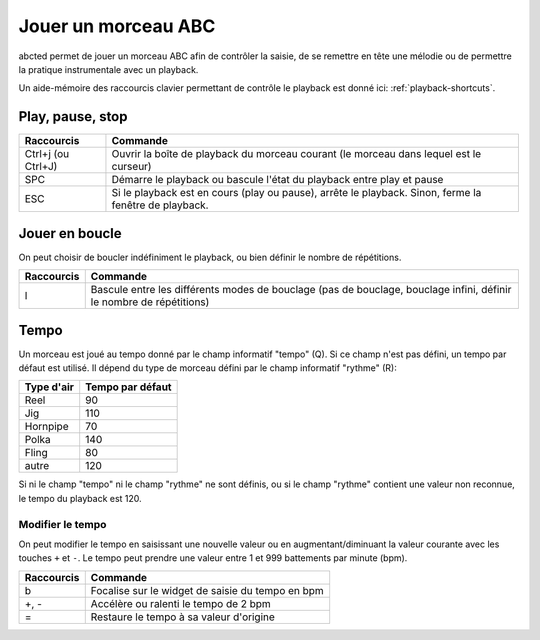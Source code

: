 ====================
Jouer un morceau ABC
====================

abcted permet de jouer un morceau ABC afin de contrôler la saisie, de se
remettre en tête une mélodie ou de permettre la pratique instrumentale avec un
playback.

Un aide-mémoire des raccourcis clavier permettant de contrôle le playback est
donné ici: :ref:`playback-shortcuts`.


Play, pause, stop
=================

+------------------------+-------------------------------------------+
| Raccourcis             | Commande                                  |
+========================+===========================================+
| Ctrl+j (ou Ctrl+J)     | Ouvrir la boîte de playback du morceau    |
|                        | courant (le morceau dans lequel est le    |
|                        | curseur)                                  |
+------------------------+-------------------------------------------+
| SPC                    | Démarre le playback ou bascule l'état du  |
|                        | playback entre play et pause              |
+------------------------+-------------------------------------------+
| ESC                    |Si le playback est en cours (play ou       |
|                        |pause), arrête le playback.  Sinon, ferme  |
|                        |la fenêtre de playback.                    |
+------------------------+-------------------------------------------+


Jouer en boucle
===============

On peut choisir de boucler indéfiniment le playback, ou bien définir le nombre
de répétitions.

+------------------------+-------------------------------------------+
| Raccourcis             | Commande                                  |
+========================+===========================================+
| l                      |Bascule entre les différents modes de      |
|                        |bouclage (pas de bouclage, bouclage infini,|
|                        |définir le nombre de répétitions)          |
+------------------------+-------------------------------------------+


Tempo
=====

Un morceau est joué au tempo donné par le champ informatif "tempo" (Q).  Si ce
champ n'est pas défini, un tempo par défaut est utilisé.  Il dépend du type de
morceau défini par le champ informatif "rythme" (R):

============= ================
Type d'air    Tempo par défaut
============= ================
Reel          90
Jig           110
Hornpipe      70
Polka         140
Fling         80
autre         120
============= ================

Si ni le champ "tempo" ni le champ "rythme" ne sont définis, ou si le champ
"rythme" contient une valeur non reconnue, le tempo du playback est 120.


Modifier le tempo
-----------------

On peut modifier le tempo en saisissant une nouvelle valeur ou en
augmentant/diminuant la valeur courante avec les touches ``+`` et ``-``.  Le
tempo peut prendre une valeur entre 1 et 999 battements par minute (bpm).

+------------------------+-------------------------------------------+
| Raccourcis             | Commande                                  |
+========================+===========================================+
| b                      |Focalise sur le widget de saisie du tempo  |
|                        |en bpm                                     |
+------------------------+-------------------------------------------+
| +, -                   |Accélère ou ralenti le tempo de 2 bpm      |
+------------------------+-------------------------------------------+
| =                      |Restaure le tempo à sa valeur d'origine    |
+------------------------+-------------------------------------------+
